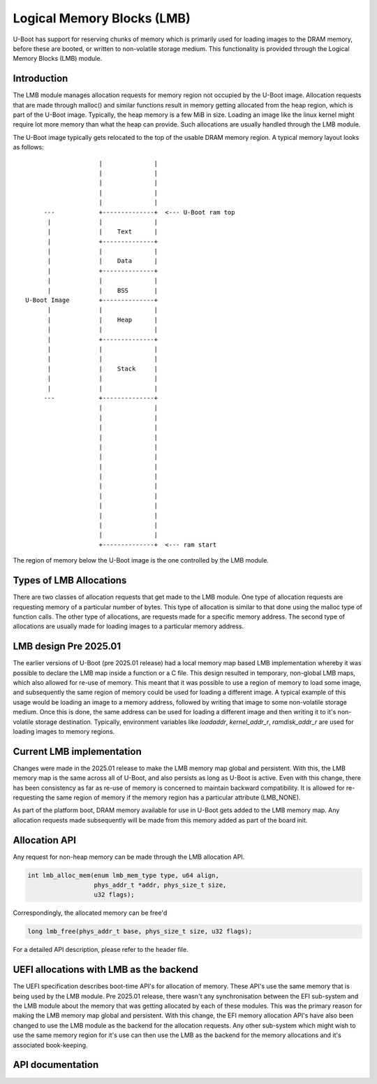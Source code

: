.. SPDX-License-Identifier: GPL-2.0+

Logical Memory Blocks (LMB)
===========================

U-Boot has support for reserving chunks of memory which is primarily
used for loading images to the DRAM memory, before these are booted,
or written to non-volatile storage medium. This functionality is
provided through the Logical Memory Blocks (LMB) module.

Introduction
------------

The LMB module manages allocation requests for memory region not
occupied by the U-Boot image. Allocation requests that are made
through malloc() and similar functions result in memory getting
allocated from the heap region, which is part of the U-Boot
image. Typically, the heap memory is a few MiB in size. Loading an
image like the linux kernel might require lot more memory than what
the heap can provide. Such allocations are usually handled through the
LMB module.

The U-Boot image typically gets relocated to the top of the usable
DRAM memory region. A typical memory layout looks as follows::





                      |              |
                      |              |
                      |              |
                      |              |
                      |              |
       ---            +--------------+  <--- U-Boot ram top
        |             |              |
        |             |    Text      |
        |             +--------------+
        |             |              |
        |             |    Data      |
        |             +--------------+
        |             |              |
        |             |    BSS       |
  U-Boot Image        +--------------+
        |             |              |
        |             |    Heap      |
        |             |              |
        |             +--------------+
        |             |              |
        |             |              |
        |             |    Stack     |
        |             |              |
        |             |              |
       ---            +--------------+
                      |              |
                      |              |
                      |              |
                      |              |
                      |              |
                      |              |
                      |              |
                      |              |
                      |              |
                      |              |
                      |              |
                      |              |
                      |              |
                      |              |
                      +--------------+  <--- ram start



The region of memory below the U-Boot image is the one controlled by
the LMB module.


Types of LMB Allocations
------------------------

There are two classes of allocation requests that get made to the LMB
module. One type of allocation requests are requesting memory of a
particular number of bytes. This type of allocation is similar to that
done using the malloc type of function calls. The other type of
allocations, are requests made for a specific memory address. The
second type of allocations are usually made for loading images to a
particular memory address.


LMB design Pre 2025.01
----------------------

The earlier versions of U-Boot (pre 2025.01 release)
had a local memory map based LMB implementation whereby it was
possible to declare the LMB map inside a function or a C file. This
design resulted in temporary, non-global LMB maps, which also allowed
for re-use of memory. This meant that it was possible to use a region
of memory to load some image, and subsequently the same region of
memory could be used for loading a different image. A typical example
of this usage would be loading an image to a memory address, followed
by writing that image to some non-volatile storage medium. Once this
is done, the same address can be used for loading a different image
and then writing it to it's non-volatile storage
destination. Typically, environment variables like `loadaddr`,
`kernel_addr_r`, `ramdisk_addr_r` are used for loading images to
memory regions.


Current LMB implementation
--------------------------

Changes were made in the 2025.01 release to make the LMB memory map
global and persistent. With this, the LMB memory map is the same
across all of U-Boot, and also persists as long as U-Boot is
active. Even with this change, there has been consistency as far as
re-use of memory is concerned to maintain backward compatibility. It
is allowed for re-requesting the same region of memory if the memory
region has a particular attribute (LMB_NONE).

As part of the platform boot, DRAM memory available for use in U-Boot
gets added to the LMB memory map. Any allocation requests made
subsequently will be made from this memory added as part of the board
init.


Allocation API
--------------

Any request for non-heap memory can be made through the LMB allocation
API.

.. code-block:: c

	int lmb_alloc_mem(enum lmb_mem_type type, u64 align,
			  phys_addr_t *addr, phys_size_t size,
			  u32 flags);

Correspondingly, the allocated memory can be free'd

.. code-block:: c

	long lmb_free(phys_addr_t base, phys_size_t size, u32 flags);

For a detailed API description, please refer to the header file.


UEFI allocations with LMB as the backend
----------------------------------------

The UEFI specification describes boot-time API's for allocation of
memory. These API's use the same memory that is being used by the LMB
module. Pre 2025.01 release, there wasn't any synchronisation between
the EFI sub-system and the LMB module about the memory that was
getting allocated by each of these modules. This was the primary
reason for making the LMB memory map global and persistent. With this
change, the EFI memory allocation API's have also been changed to use
the LMB module as the backend for the allocation requests. Any other
sub-system which might wish to use the same memory region for it's use
can then use the LMB as the backend for the memory allocations and
it's associated book-keeping.


API documentation
-----------------

.. kernel-doc:: include/lmb.h

